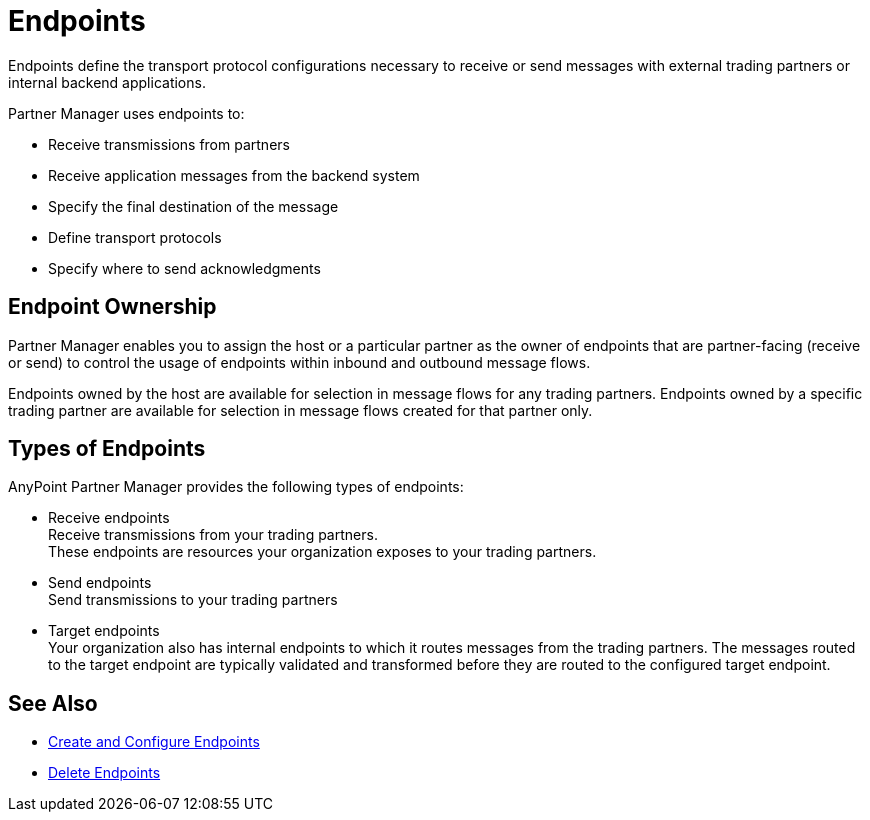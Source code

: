 = Endpoints

Endpoints define the transport protocol configurations necessary to receive or send messages with external trading partners or internal backend applications.

Partner Manager uses endpoints to:

* Receive transmissions from partners
* Receive application messages from the backend system
* Specify the final destination of the message
* Define transport protocols
* Specify where to send acknowledgments

== Endpoint Ownership

Partner Manager enables you to assign the host or a particular partner as the owner of endpoints that are partner-facing (receive or send) to control the usage of endpoints within inbound and outbound message flows.

Endpoints owned by the host are available for selection in message flows for any trading partners. Endpoints owned by a specific trading partner are available for selection in message flows created for that partner only.

== Types of Endpoints

AnyPoint Partner Manager provides the following types of endpoints:

* Receive endpoints +
Receive transmissions from your trading partners. +
These endpoints are resources your organization exposes to your trading partners.
* Send endpoints +
Send transmissions to your trading partners
* Target endpoints +
Your organization also has internal endpoints to which it routes messages from the trading partners. The messages routed to the target endpoint are typically validated and transformed before they are routed to the configured target endpoint.


== See Also

* xref:create-endpoint.adoc[Create and Configure Endpoints]
* xref:delete-endpoints.adoc[Delete Endpoints]
